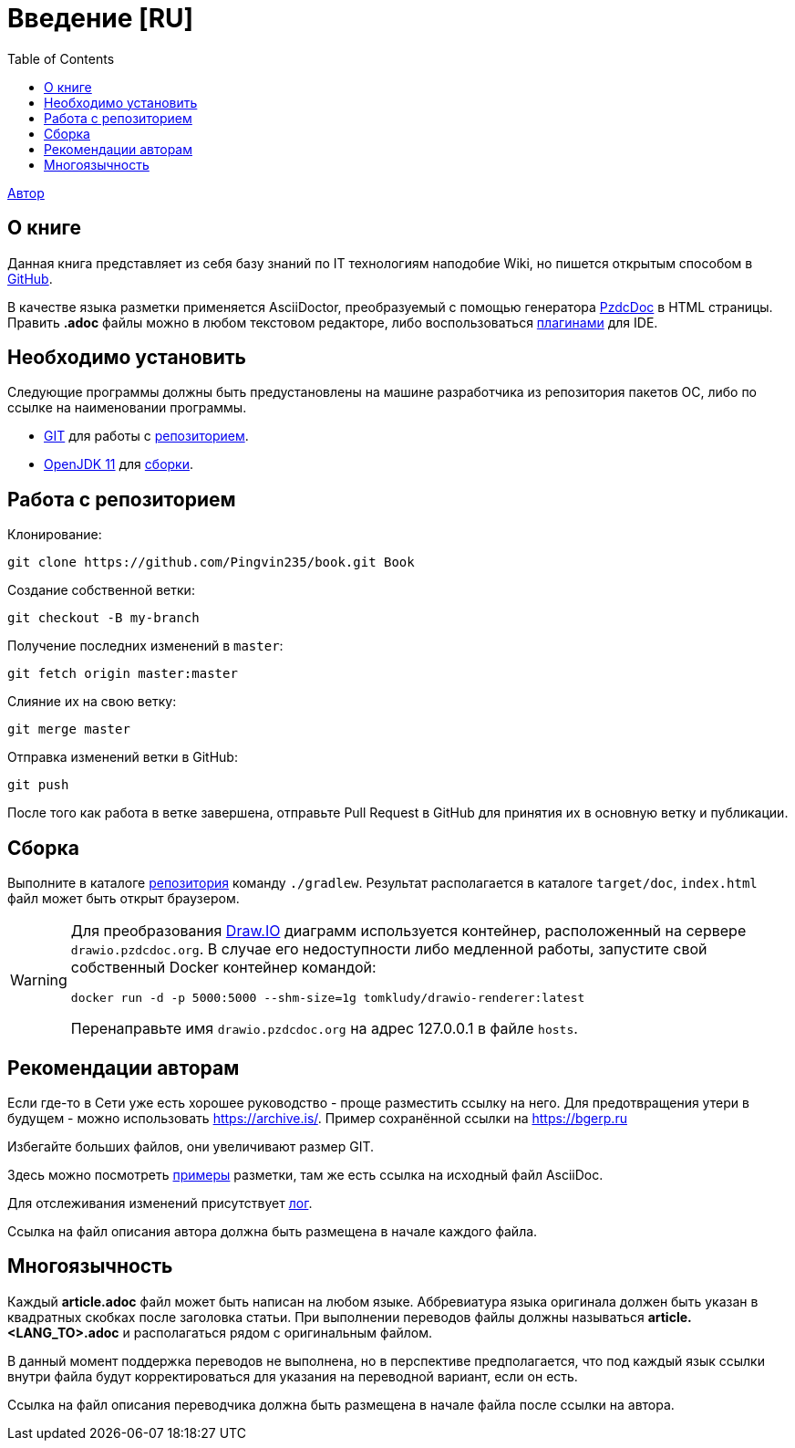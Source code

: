 = Введение [RU]
:toc:

<<dev/shamil.adoc#, Автор>>

[[about]]
== О книге
Данная книга представляет из себя базу знаний по IT технологиям наподобие Wiki,
но пишется открытым способом в link:https://github.com/Pingvin235/book[GitHub].

В качестве языка разметки применяется AsciiDoctor, преобразуемый с помощью генератора link:https://pzdcdoc.org[PzdcDoc] в HTML страницы.
Править *.adoc* файлы можно в любом текстовом редакторе, 
либо воспользоваться link:https://pzdcdoc.org/demo/src/doc/demo.html#tools[плагинами] для IDE.

[[prerequisites]]
== Необходимо установить
Следующие программы должны быть предустановлены на машине разработчика из репозитория пакетов ОС, либо по ссылке на наименовании программы.
[square]
* link:https://git-scm.com/downloads[GIT] для работы с <<#repo, репозиторием>>.
* link:https://adoptopenjdk.net/[OpenJDK 11] для <<#build, сборки>>.

[[repo]]
== Работа с репозиторием
Клонирование:
[source]
----
git clone https://github.com/Pingvin235/book.git Book
----

Создание собственной ветки:
----
git checkout -B my-branch
----

Получение последних изменений в `master`:
----
git fetch origin master:master
----

Слияние их на свою ветку:
----
git merge master
----

Отправка изменений ветки в GitHub:
----
git push
----

После того как работа в ветке завершена, отправьте Pull Request в GitHub для принятия их в основную ветку и публикации.

[[build]]
== Сборка
Выполните в каталоге <<#repo, репозитория>> команду `./gradlew`. 
Результат располагается в каталоге `target/doc`, `index.html` файл может быть открыт браузером.

[WARNING]
====
Для преобразования link:https://pzdcdoc.org/demo/src/doc/demo.html#diagrams-drawio[Draw.IO] диаграмм используется контейнер, 
расположенный на сервере `drawio.pzdcdoc.org`. В случае его недоступности либо медленной работы, 
запустите свой собственный Docker контейнер командой: 
[source]
----
docker run -d -p 5000:5000 --shm-size=1g tomkludy/drawio-renderer:latest
----

Перенаправьте имя `drawio.pzdcdoc.org` на адрес 127.0.0.1 в файле `hosts`.
====

[[recommendations]]
== Рекомендации авторам
Если где-то в Сети уже есть хорошее руководство - проще разместить ссылку на него.
Для предотвращения утери в будущем - можно использовать https://archive.is/.
Пример сохранённой ссылки на https://archive.is/wip/TJsIF[https://bgerp.ru]

Избегайте больших файлов, они увеличивают размер GIT.

Здесь можно посмотреть link:https://pzdcdoc.org/demo/src/doc/demo.html[примеры] разметки, там же есть ссылка на исходный файл AsciiDoc.

Для отслеживания изменений присутствует <<changes.adoc#, лог>>.

Ссылка на файл описания автора должна быть размещена в начале каждого файла.

[[lang]]
== Многоязычность
Каждый *article.adoc* файл может быть написан на любом языке.
Аббревиатура языка оригинала должен быть указан в квадратных скобках после заголовка статьи.
При выполнении переводов файлы должны называться *article.<LANG_TO>.adoc* и располагаться рядом с оригинальным файлом.

В данный момент поддержка переводов не выполнена, но в перспективе предполагается, что под каждый язык ссылки внутри
файла будут корректироваться для указания на переводной вариант, если он есть.

Ссылка на файл описания переводчика должна быть размещена в начале файла после ссылки на автора.
